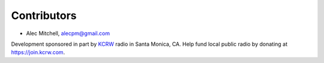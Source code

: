Contributors
============

- Alec Mitchell, alecpm@gmail.com

Development sponsored in part by `KCRW`_ radio in Santa Monica, CA. Help fund
local public radio by donating at https://join.kcrw.com.


.. _KCRW: https://www.kcrw.com
